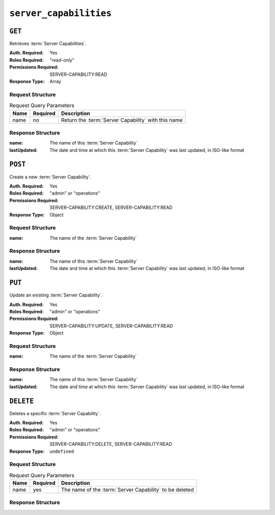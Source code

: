 ..
..
.. Licensed under the Apache License, Version 2.0 (the "License");
.. you may not use this file except in compliance with the License.
.. You may obtain a copy of the License at
..
..     http://www.apache.org/licenses/LICENSE-2.0
..
.. Unless required by applicable law or agreed to in writing, software
.. distributed under the License is distributed on an "AS IS" BASIS,
.. WITHOUT WARRANTIES OR CONDITIONS OF ANY KIND, either express or implied.
.. See the License for the specific language governing permissions and
.. limitations under the License.
..

.. _to-api-server_capabilities:

***********************
``server_capabilities``
***********************

``GET``
=======
Retrieves :term:`Server Capabilities`.

:Auth. Required: Yes
:Roles Required: "read-only"
:Permissions Required: SERVER-CAPABILITY:READ
:Response Type:  Array

Request Structure
-----------------
.. table:: Request Query Parameters

	+------+----------+-----------------------------------------------------+
	| Name | Required | Description                                         |
	+======+==========+=====================================================+
	| name | no       | Return the :term:`Server Capability` with this name |
	+------+----------+-----------------------------------------------------+

.. code-block:: http
	:caption: Request Structure

	GET /api/5.0/server_capabilities?name=RAM HTTP/1.1
	Host: trafficops.infra.ciab.test
	User-Agent: curl/7.47.0
	Accept: */*
	Cookie: mojolicious=...

Response Structure
------------------
:name:        The name of this :term:`Server Capability`
:lastUpdated: The date and time at which this :term:`Server Capability` was last updated, in ISO-like format

.. code-block:: http
	:caption: Response Example

	HTTP/1.1 200 OK
	Access-Control-Allow-Credentials: true
	Access-Control-Allow-Headers: Origin, X-Requested-With, Content-Type, Accept, Set-Cookie, Cookie
	Access-Control-Allow-Methods: POST,GET,OPTIONS,PUT,DELETE
	Access-Control-Allow-Origin: *
	Content-Type: application/json
	Set-Cookie: mojolicious=...; Path=/; Expires=Mon, 18 Nov 2019 17:40:54 GMT; Max-Age=3600; HttpOnly
	Whole-Content-Sha512: EH8jo8OrCu79Tz9xpgT3YRyKJ/p2NcTmbS3huwtqRByHz9H6qZLQjA59RIPaVSq3ZxsU6QhTaox5nBkQ9LPSAA==
	X-Server-Name: traffic_ops_golang/
	Date: Mon, 07 Oct 2019 21:36:13 GMT
	Content-Length: 68

	{
		"response": [
			{
				"name": "RAM",
				"lastUpdated": "2019-10-07 20:38:24+00"
			}
		]
	}

``POST``
========
Create a new :term:`Server Capability`.

:Auth. Required: Yes
:Roles Required: "admin" or "operations"
:Permissions Required: SERVER-CAPABILITY:CREATE, SERVER-CAPABILITY:READ
:Response Type:  Object

Request Structure
-----------------
:name: The name of the :term:`Server Capability`

.. code-block:: http
	:caption: Request Example

	POST /api/5.0/server_capabilities HTTP/1.1
	Host: trafficops.infra.ciab.test
	User-Agent: curl/7.47.0
	Accept: */*
	Cookie: mojolicious=...
	Content-Length: 15
	Content-Type: application/json

	{
		"name": "RAM"
	}

Response Structure
------------------
:name:        The name of this :term:`Server Capability`
:lastUpdated: The date and time at which this :term:`Server Capability` was last updated, in ISO-like format

.. code-block:: http
	:caption: Response Example

	HTTP/1.1 200 OK
	Access-Control-Allow-Credentials: true
	Access-Control-Allow-Headers: Origin, X-Requested-With, Content-Type, Accept, Set-Cookie, Cookie
	Access-Control-Allow-Methods: POST,GET,OPTIONS,PUT,DELETE
	Access-Control-Allow-Origin: *
	Content-Type: application/json
	Set-Cookie: mojolicious=...; Path=/; Expires=Mon, 18 Nov 2019 17:40:54 GMT; Max-Age=3600; HttpOnly
	Whole-Content-Sha512: ysdopC//JQI79BRUa61s6M2HzHxYHpo5RdcuauOoqCYxiVOoUhNZfOVydVkv8zDN2qA374XKnym4kWj3VzQIXg==
	X-Server-Name: traffic_ops_golang/
	Date: Mon, 07 Oct 2019 22:10:00 GMT
	Content-Length: 137

	{
		"alerts": [
			{
				"text": "server capability was created.",
				"level": "success"
			}
		],
		"response": {
			"name": "RAM",
			"lastUpdated": "2019-10-07 22:10:00+00"
		}
	}

``PUT``
========
Update an existing :term:`Server Capability`.

:Auth. Required: Yes
:Roles Required: "admin" or "operations"
:Permissions Required: SERVER-CAPABILITY:UPDATE, SERVER-CAPABILITY:READ
:Response Type:  Object

Request Structure
-----------------
:name: The name of the :term:`Server Capability`

.. code-block:: http
	:caption: Request Example

	PUT /api/5.0/server_capabilities?name=RAM HTTP/1.1
	Host: trafficops.infra.ciab.test
	User-Agent: curl/7.47.0
	Accept: */*
	Cookie: mojolicious=...
	Content-Length: 15
	Content-Type: application/json

	{
		"name": "HDD"
	}

Response Structure
------------------
:name:        The name of this :term:`Server Capability`
:lastUpdated: The date and time at which this :term:`Server Capability` was last updated, in ISO-like format

.. code-block:: http
	:caption: Response Example

	HTTP/1.1 200 OK
	Access-Control-Allow-Credentials: true
	Access-Control-Allow-Headers: Origin, X-Requested-With, Content-Type, Accept, Set-Cookie, Cookie
	Access-Control-Allow-Methods: POST,GET,OPTIONS,PUT,DELETE
	Access-Control-Allow-Origin: *
	Content-Type: application/json
	Set-Cookie: mojolicious=...; Path=/; Expires=Mon, 18 Nov 2019 17:40:54 GMT; Max-Age=3600; HttpOnly
	Whole-Content-Sha512: ysdopC//JQI79BRUa61s6M2HzHxYHpo5RdcuauOoqCYxiVOoUhNZfOVydVkv8zDN2qA374XKnym4kWj3VzQIXg==
	X-Server-Name: traffic_ops_golang/
	Date: Wed, 03 March 2021 21:22:08 GMT
	Content-Length: 137

	{
		"alerts": [
			{
				"text": "server capability was updated.",
				"level": "success"
			}
		],
		"response": {
			"name": "HDD",
			"lastUpdated": "2021-03-03 21:22:08+00"
		}
	}

``DELETE``
==========
Deletes a specific :term:`Server Capability`.

:Auth. Required: Yes
:Roles Required: "admin" or "operations"
:Permissions Required: SERVER-CAPABILITY:DELETE, SERVER-CAPABILITY:READ
:Response Type:  ``undefined``


Request Structure
-----------------
.. table:: Request Query Parameters

	+------+----------+---------------------------------------------------------+
	| Name | Required | Description                                             |
	+======+==========+=========================================================+
	| name | yes      | The name of the :term:`Server Capability` to be deleted |
	+------+----------+---------------------------------------------------------+

.. code-block:: http
	:caption: Request Example

	DELETE /api/5.0/server_capabilities?name=RAM HTTP/1.1
	Host: trafficops.infra.ciab.test
	User-Agent: curl/7.47.0
	Accept: */*
	Cookie: mojolicious=...

Response Structure
------------------
.. code-block:: http
	:caption: Response Example

	HTTP/1.1 200 OK
	Access-Control-Allow-Credentials: true
	Access-Control-Allow-Headers: Origin, X-Requested-With, Content-Type, Accept, Set-Cookie, Cookie
	Access-Control-Allow-Methods: POST,GET,OPTIONS,PUT,DELETE
	Access-Control-Allow-Origin: *
	Content-Type: application/json
	Set-Cookie: mojolicious=...; Path=/; Expires=Mon, 18 Nov 2019 17:40:54 GMT; Max-Age=3600; HttpOnly
	Whole-Content-Sha512: 8zCAATbCzcqiqigGVBy7WF1duDuXu1Wg2DBe9yfqTw/c+yhE2eUk73hFTA/Oqt0kocaN7+1GkbFdPkQPvbnRaA==
	X-Server-Name: traffic_ops_golang/
	Date: Mon, 07 Oct 2019 20:44:40 GMT
	Content-Length: 72

	{
		"alerts": [
			{
				"text": "server capability was deleted.",
				"level": "success"
			}
		]
	}
